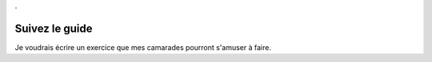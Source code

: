 .

Suivez le guide
---------------

Je voudrais écrire un exercice que mes camarades pourront s'amuser à faire.